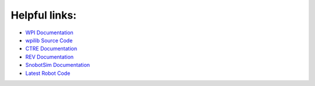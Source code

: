 Helpful links:
==============

.. _WPI Documentation: https://docs.wpilib.org/en/latest/
.. _wpilib Source Code: https://github.com/wpilibsuite/allwpilib
.. _CTRE Documentation: https://phoenix-documentation.readthedocs.io/en/latest/
.. _REV Documentation: http://www.revrobotics.com/sparkmax-software/
.. _SnobotSim Documentation: https://snobotsimdocs.readthedocs.io/en/latest/
.. _Latest Robot Code: https://github.com/GirlsOfSteelRobotics/2020GirlsofSteel

- `WPI Documentation`_
- `wpilib Source Code`_
- `CTRE Documentation`_
- `REV Documentation`_
- `SnobotSim Documentation`_
- `Latest Robot Code`_
